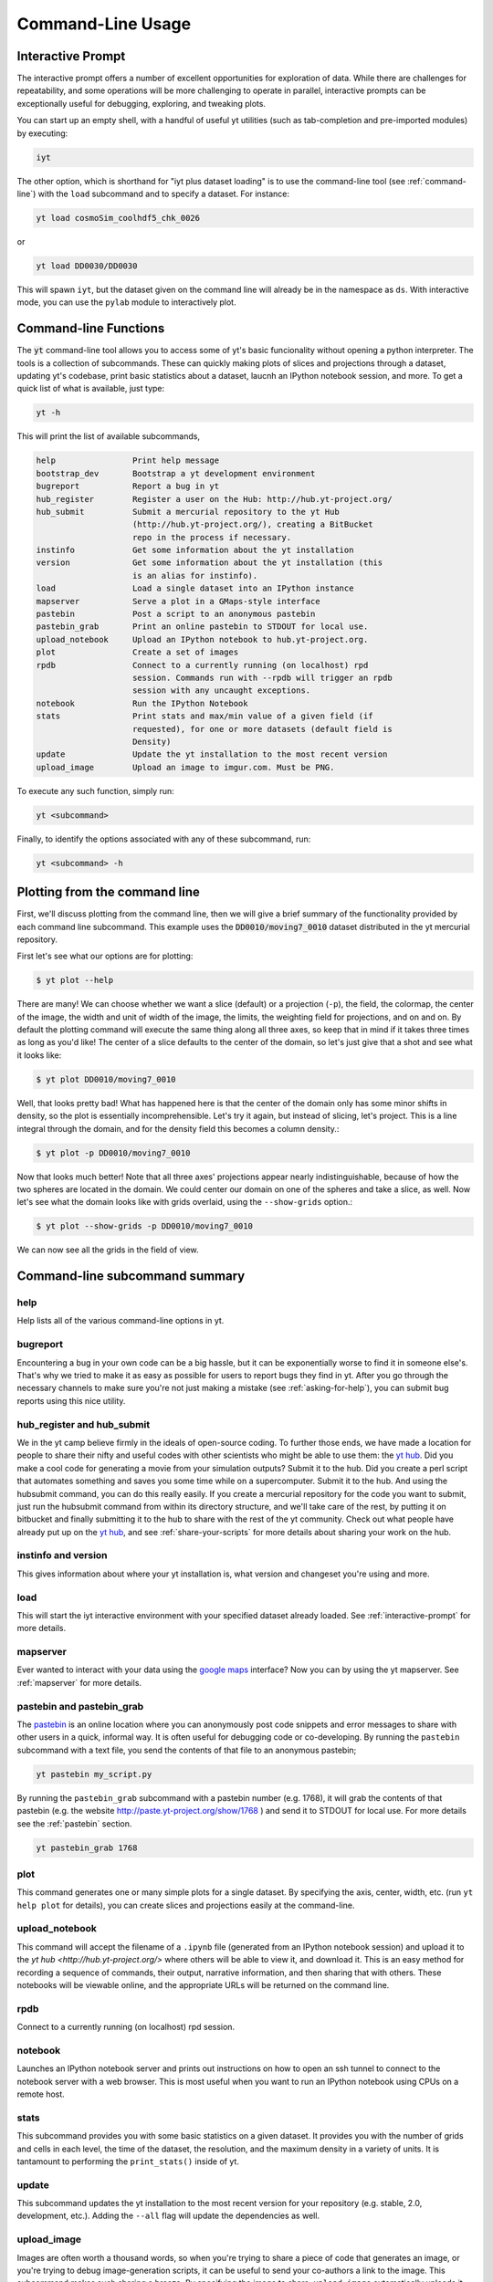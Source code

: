 .. _command-line:

Command-Line Usage
------------------

.. _interactive-prompt:

Interactive Prompt
~~~~~~~~~~~~~~~~~~

The interactive prompt offers a number of excellent opportunities for
exploration of data.  While there are challenges for repeatability, and some
operations will be more challenging to operate in parallel, interactive prompts
can be exceptionally useful for debugging, exploring, and tweaking plots.

You can start up an empty shell, with a handful of useful yt utilities (such as
tab-completion and pre-imported modules) by executing:

.. code-block:: bash

   iyt

The other option, which is shorthand for "iyt plus dataset loading" is to use
the command-line tool (see :ref:`command-line`) with the ``load`` subcommand
and to specify a dataset.  For instance:

.. code-block:: bash

   yt load cosmoSim_coolhdf5_chk_0026

or

.. code-block:: bash

   yt load DD0030/DD0030

This will spawn ``iyt``, but the dataset given on the command line will
already be in the namespace as ``ds``.  With interactive mode, you can use the
``pylab`` module to interactively plot.

Command-line Functions
~~~~~~~~~~~~~~~~~~~~~~

The :code:`yt` command-line tool allows you to access some of yt's basic
funcionality without opening a python interpreter.  The tools is a collection of
subcommands.  These can quickly making plots of slices and projections through a
dataset, updating yt's codebase, print basic statistics about a dataset, laucnh
an IPython notebook session, and more.  To get a quick list of what is
available, just type:

.. code-block:: bash

   yt -h

This will print the list of available subcommands,

.. code-block:: bash

    help                Print help message
    bootstrap_dev       Bootstrap a yt development environment
    bugreport           Report a bug in yt
    hub_register        Register a user on the Hub: http://hub.yt-project.org/
    hub_submit          Submit a mercurial repository to the yt Hub
                        (http://hub.yt-project.org/), creating a BitBucket
                        repo in the process if necessary.
    instinfo            Get some information about the yt installation
    version             Get some information about the yt installation (this
                        is an alias for instinfo).
    load                Load a single dataset into an IPython instance
    mapserver           Serve a plot in a GMaps-style interface
    pastebin            Post a script to an anonymous pastebin
    pastebin_grab       Print an online pastebin to STDOUT for local use.
    upload_notebook     Upload an IPython notebook to hub.yt-project.org.
    plot                Create a set of images
    rpdb                Connect to a currently running (on localhost) rpd
                        session. Commands run with --rpdb will trigger an rpdb
                        session with any uncaught exceptions.
    notebook            Run the IPython Notebook
    stats               Print stats and max/min value of a given field (if
                        requested), for one or more datasets (default field is
                        Density)
    update              Update the yt installation to the most recent version
    upload_image        Upload an image to imgur.com. Must be PNG.


To execute any such function, simply run:

.. code-block:: bash

   yt <subcommand>

Finally, to identify the options associated with any of these subcommand, run:

.. code-block:: bash

   yt <subcommand> -h

Plotting from the command line
~~~~~~~~~~~~~~~~~~~~~~~~~~~~~~

First, we'll discuss plotting from the command line, then we will give a brief
summary of the functionality provided by each command line subcommand. This
example uses the :code:`DD0010/moving7_0010` dataset distributed in the yt
mercurial repository.

First let's see what our options are for plotting:

.. code-block:: bash

  $ yt plot --help

There are many!  We can choose whether we want a slice (default) or a
projection (``-p``), the field, the colormap, the center of the image, the
width and unit of width of the image, the limits, the weighting field for
projections, and on and on.  By default the plotting command will execute the
same thing along all three axes, so keep that in mind if it takes three times
as long as you'd like!  The center of a slice defaults to the center of
the domain, so let's just give that a shot and see what it looks like:

.. code-block:: bash

  $ yt plot DD0010/moving7_0010

Well, that looks pretty bad!  What has happened here is that the center of the
domain only has some minor shifts in density, so the plot is essentially
incomprehensible.  Let's try it again, but instead of slicing, let's project.
This is a line integral through the domain, and for the density field this
becomes a column density.:

.. code-block:: bash

  $ yt plot -p DD0010/moving7_0010

Now that looks much better!  Note that all three axes' projections appear
nearly indistinguishable, because of how the two spheres are located in the
domain.  We could center our domain on one of the spheres and take a slice, as
well.  Now let's see what the domain looks like with grids overlaid, using the
``--show-grids`` option.:

.. code-block:: bash

  $ yt plot --show-grids -p DD0010/moving7_0010

We can now see all the grids in the field of view.

Command-line subcommand summary
~~~~~~~~~~~~~~~~~~~~~~~~~~~~~~~

help
++++

Help lists all of the various command-line options in yt.


bugreport         
+++++++++

Encountering a bug in your own code can be a big hassle, but it can be 
exponentially worse to find it in someone else's.  That's why we tried to 
make it as easy as possible for users to report bugs they find in yt.  
After you go through the necessary channels to make sure you're not just
making a mistake (see :ref:`asking-for-help`), you can submit bug 
reports using this nice utility.

hub_register and hub_submit
+++++++++++++++++++++++++++

We in the yt camp believe firmly in the ideals of open-source coding.  To
further those ends, we have made a location for people to share their 
nifty and useful codes with other scientists who might be able to use 
them: the `yt hub <http://hub.yt-project.org/>`_.  Did you make a cool 
code for generating a movie from your simulation outputs?  Submit it to 
the hub.  Did you create a perl script that automates something and saves 
you some time while on a supercomputer.  Submit it to the hub.  And 
using the hubsubmit command, you can do this really easily.  If you 
create a mercurial repository for the code you want to submit, just 
run the hubsubmit command from within its directory structure, and we'll 
take care of the rest, by putting it on bitbucket and finally submitting 
it to the hub to share with the rest of the yt community.  Check out 
what people have already put up on the
`yt hub <http://hub.yt-project.org/>`_, and see :ref:`share-your-scripts` 
for more details about sharing your work on the hub.

instinfo and version
++++++++++++++++++++

This gives information about where your yt installation is, what version
and changeset you're using and more. 

load
++++

This will start the iyt interactive environment with your specified 
dataset already loaded.  See :ref:`interactive-prompt` for more details.

mapserver
+++++++++

Ever wanted to interact with your data using the 
`google maps <http://maps.google.com/>`_ interface?  Now you can by using the
yt mapserver.  See :ref:`mapserver` for more details.

pastebin and pastebin_grab
++++++++++++++++++++++++++

The `pastebin <http://paste.yt-project.org/>`_ is an online location where 
you can anonymously post code snippets and error messages to share with 
other users in a quick, informal way.  It is often useful for debugging 
code or co-developing.  By running the ``pastebin`` subcommand with a 
text file, you send the contents of that file to an anonymous pastebin; 

.. code-block:: bash

   yt pastebin my_script.py

By running the ``pastebin_grab`` subcommand with a pastebin number 
(e.g. 1768), it will grab the contents of that pastebin 
(e.g. the website http://paste.yt-project.org/show/1768 ) and send it to 
STDOUT for local use.  For more details see the :ref:`pastebin` section.

.. code-block:: bash

   yt pastebin_grab 1768

plot
++++

This command generates one or many simple plots for a single dataset.  
By specifying the axis, center, width, etc. (run ``yt help plot`` for 
details), you can create slices and projections easily at the 
command-line.

upload_notebook
+++++++++++++++

This command will accept the filename of a ``.ipynb`` file (generated from an
IPython notebook session) and upload it to the `yt hub
<http://hub.yt-project.org/>` where others will be able to view it, and
download it.  This is an easy method for recording a sequence of commands,
their output, narrative information, and then sharing that with others.  These
notebooks will be viewable online, and the appropriate URLs will be returned on
the command line.


rpdb
++++

Connect to a currently running (on localhost) rpd session.

notebook
++++++++

Launches an IPython notebook server and prints out instructions on how to open
an ssh tunnel to connect to the notebook server with a web browser.  This is
most useful when you want to run an IPython notebook using CPUs on a remote
host.

stats
+++++

This subcommand provides you with some basic statistics on a given dataset.
It provides you with the number of grids and cells in each level, the time
of the dataset, the resolution, and the maximum density in a variety of units.
It is tantamount to performing the ``print_stats()`` inside of yt.

update
++++++

This subcommand updates the yt installation to the most recent version for
your repository (e.g. stable, 2.0, development, etc.).  Adding the ``--all`` 
flag will update the dependencies as well.

.. _upload-image:

upload_image
++++++++++++

Images are often worth a thousand words, so when you're trying to 
share a piece of code that generates an image, or you're trying to 
debug image-generation scripts, it can be useful to send your
co-authors a link to the image.  This subcommand makes such sharing 
a breeze.  By specifying the image to share, ``upload_image`` automatically
uploads it anonymously to the website `imgur.com <http://imgur.com/>`_ and
provides you with a link to share with your collaborators.  Note that the
image *must* be in the PNG format in order to use this function.
